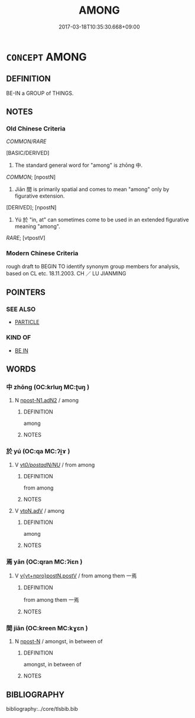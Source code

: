 # -*- mode: mandoku-tls-view -*-
#+TITLE: AMONG
#+DATE: 2017-03-18T10:35:30.668+09:00        
#+STARTUP: content
* =CONCEPT= AMONG
:PROPERTIES:
:CUSTOM_ID: uuid-a716fa73-5434-40ce-96e9-b46b6c0ac50a
:SYNONYM+:  AMONGST
:SYNONYM+:  SURROUNDED BY
:SYNONYM+:  IN THE COMPANY OF
:SYNONYM+:  AMID
:SYNONYM+:  IN THE MIDDLE OF
:SYNONYM+:  WITH
:SYNONYM+:  LITERARY AMIDST
:SYNONYM+:  IN THE MIDST OF
:TR_ZH: 其中
:END:
** DEFINITION

BE-IN a GROUP of THINGS.

** NOTES

*** Old Chinese Criteria
[[COMMON/RARE]]

[BASIC/DERIVED]

1. The standard general word for "among" is zhōng 中.

[[COMMON]]; [npostN]

2. Jiān 間 is primarily spatial and comes to mean "among" only by figurative extension.

[DERIVED]; [npostN]

3. Yú 於 "in, at" can sometimes come to be used in an extended figurative meaning "among".

[[RARE]]; [vtpostV]

*** Modern Chinese Criteria
rough draft to BEGIN TO identify synonym group members for analysis, based on CL etc. 18.11.2003. CH ／ LU JIANMING

** POINTERS
*** SEE ALSO
 - [[tls:concept:PARTICLE][PARTICLE]]

*** KIND OF
 - [[tls:concept:BE IN][BE IN]]

** WORDS
   :PROPERTIES:
   :VISIBILITY: children
   :END:
*** 中 zhōng (OC:krluŋ MC:ʈuŋ )
:PROPERTIES:
:CUSTOM_ID: uuid-91b26ff3-773e-47c0-9ca6-4880588b98d8
:Char+: 中(2,3/4) 
:GY_IDS+: uuid-d54c0f55-4499-4b3a-a808-4d48f39d29b7
:PY+: zhōng     
:OC+: krluŋ     
:MC+: ʈuŋ     
:END: 
**** N [[tls:syn-func::#uuid-ad375b15-c825-4888-a32c-d1ae4c54f3e5][npost-N1.adN2]] / among
:PROPERTIES:
:CUSTOM_ID: uuid-1ea6d052-9974-4c78-9851-6f55a1026b55
:END:
****** DEFINITION

among

****** NOTES

*** 於 yú (OC:qa MC:ʔi̯ɤ )
:PROPERTIES:
:CUSTOM_ID: uuid-cd561d1d-71f5-4adc-ad0f-af40cc793405
:Char+: 於(70,4/8) 
:GY_IDS+: uuid-fb67b697-a7f5-4e27-8090-d90ec205fd5c
:PY+: yú     
:OC+: qa     
:MC+: ʔi̯ɤ     
:END: 
**** V [[tls:syn-func::#uuid-a3c2468d-0681-45da-bbe5-f9ee8b9ee2b9][vt/0/postadN/NU/]] / from among
:PROPERTIES:
:CUSTOM_ID: uuid-363f31c4-deb5-49b9-877c-46e95175a01a
:WARRING-STATES-CURRENCY: 3
:END:
****** DEFINITION

from among

****** NOTES

**** V [[tls:syn-func::#uuid-9e8c327b-579d-4514-8c83-481fa450974a][vtoN.adV]] / among
:PROPERTIES:
:CUSTOM_ID: uuid-1eaccf1c-5201-42bd-a60b-52772362e026
:END:
****** DEFINITION

among

****** NOTES

*** 焉 yān (OC:qran MC:ʔiɛn )
:PROPERTIES:
:CUSTOM_ID: uuid-89c72935-fe41-49fc-b4d1-8e9852e45c68
:Char+: 焉(86,7/11) 
:GY_IDS+: uuid-5e796aa6-3208-44c6-bb32-f95a2c00c89a
:PY+: yān     
:OC+: qran     
:MC+: ʔiɛn     
:END: 
**** V [[tls:syn-func::#uuid-887c5afd-c119-4fc5-bb93-2f5c14814079][v{vt+npro}postN.postV]] / from among them 一焉
:PROPERTIES:
:CUSTOM_ID: uuid-613d1496-e00a-40e9-9e74-f3841078b17c
:END:
****** DEFINITION

from among them 一焉

****** NOTES

*** 間 jiān (OC:kreen MC:kɣɛn )
:PROPERTIES:
:CUSTOM_ID: uuid-2fd32fe0-3e32-43e0-b948-4fbda6151da4
:Char+: 間(169,4/12) 
:GY_IDS+: uuid-5a5cc212-2b69-406e-b138-775d40828e55
:PY+: jiān     
:OC+: kreen     
:MC+: kɣɛn     
:END: 
**** N [[tls:syn-func::#uuid-9fda0181-1777-4402-a30f-1a136ab5fde1][npost-N]] / amongst, in between of
:PROPERTIES:
:CUSTOM_ID: uuid-8571b007-c31c-4c06-9dd0-d07cb9229e45
:END:
****** DEFINITION

amongst, in between of

****** NOTES

** BIBLIOGRAPHY
bibliography:../core/tlsbib.bib
